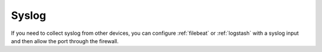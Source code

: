.. _syslog:

Syslog
======

If you need to collect syslog from other devices, you can configure :ref:`filebeat` or :ref:`logstash` with a syslog input and then allow the port through the firewall.
